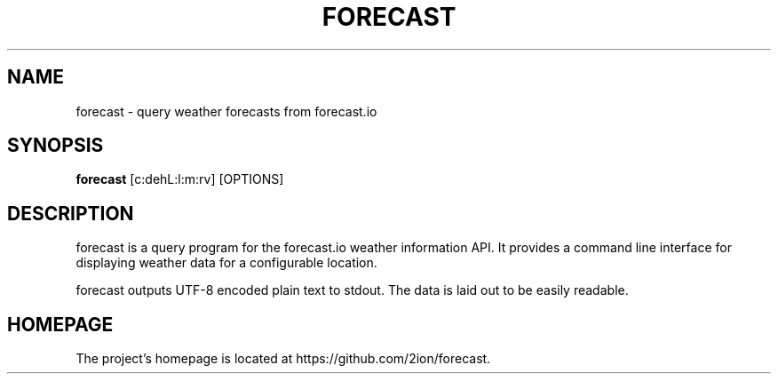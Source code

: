 .TH FORECAST 1 forecast\-git

.SH NAME
forecast \- query weather forecasts from forecast.io

.SH SYNOPSIS
.B forecast
[c:dehL:l:m:rv] [OPTIONS]

.SH DESCRIPTION
forecast is a query program for the forecast.io weather information API.
It provides a command line interface for displaying weather data for a
configurable location.
.P
forecast outputs UTF-8 encoded plain text to stdout. The data is laid
out to be easily readable.

.SH HOMEPAGE
The project's homepage is located at https://github.com/2ion/forecast.

